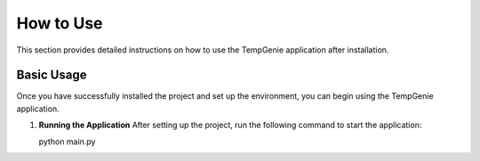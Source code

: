 How to Use
===========

This section provides detailed instructions on how to use the TempGenie application after installation.

Basic Usage
------------

Once you have successfully installed the project and set up the environment, you can begin using the TempGenie application.

1. **Running the Application**
   After setting up the project, run the following command to start the application:

   .. code-block:: bash
   python main.py

